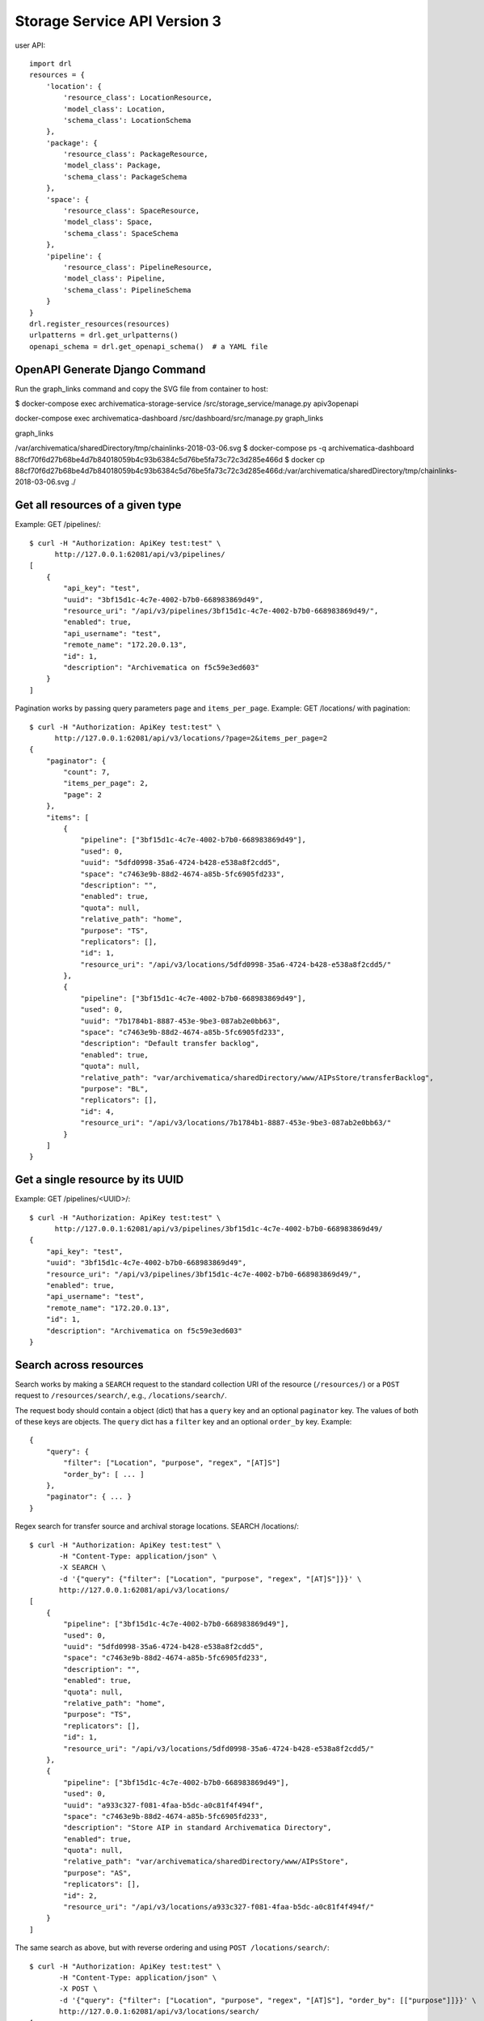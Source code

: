 ================================================================================
  Storage Service API Version 3
================================================================================

user API::

    import drl
    resources = {
        'location': {
            'resource_class': LocationResource,
            'model_class': Location,
            'schema_class': LocationSchema
        },
        'package': {
            'resource_class': PackageResource,
            'model_class': Package,
            'schema_class': PackageSchema
        },
        'space': {
            'resource_class': SpaceResource,
            'model_class': Space,
            'schema_class': SpaceSchema
        },
        'pipeline': {
            'resource_class': PipelineResource,
            'model_class': Pipeline,
            'schema_class': PipelineSchema
        }
    }
    drl.register_resources(resources)
    urlpatterns = drl.get_urlpatterns()
    openapi_schema = drl.get_openapi_schema()  # a YAML file


OpenAPI Generate Django Command
================================================================================

Run the graph_links command and copy the SVG file from container to host:

$ docker-compose exec archivematica-storage-service /src/storage_service/manage.py apiv3openapi

docker-compose exec archivematica-dashboard /src/dashboard/src/manage.py
graph_links

graph_links

/var/archivematica/sharedDirectory/tmp/chainlinks-2018-03-06.svg
$ docker-compose ps -q archivematica-dashboard
88cf70f6d27b68be4d7b84018059b4c93b6384c5d76be5fa73c72c3d285e466d
$ docker cp 88cf70f6d27b68be4d7b84018059b4c93b6384c5d76be5fa73c72c3d285e466d:/var/archivematica/sharedDirectory/tmp/chainlinks-2018-03-06.svg ./


Get all resources of a given type
================================================================================

Example: GET /pipelines/::

    $ curl -H "Authorization: ApiKey test:test" \
          http://127.0.0.1:62081/api/v3/pipelines/
    [
        {
            "api_key": "test",
            "uuid": "3bf15d1c-4c7e-4002-b7b0-668983869d49",
            "resource_uri": "/api/v3/pipelines/3bf15d1c-4c7e-4002-b7b0-668983869d49/",
            "enabled": true,
            "api_username": "test",
            "remote_name": "172.20.0.13",
            "id": 1,
            "description": "Archivematica on f5c59e3ed603"
        }
    ]

Pagination works by passing query parameters ``page`` and ``items_per_page``.
Example: GET /locations/ with pagination::

    $ curl -H "Authorization: ApiKey test:test" \
          http://127.0.0.1:62081/api/v3/locations/?page=2&items_per_page=2
    {
        "paginator": {
            "count": 7,
            "items_per_page": 2,
            "page": 2
        },
        "items": [
            {
                "pipeline": ["3bf15d1c-4c7e-4002-b7b0-668983869d49"],
                "used": 0,
                "uuid": "5dfd0998-35a6-4724-b428-e538a8f2cdd5",
                "space": "c7463e9b-88d2-4674-a85b-5fc6905fd233",
                "description": "",
                "enabled": true,
                "quota": null,
                "relative_path": "home",
                "purpose": "TS",
                "replicators": [],
                "id": 1,
                "resource_uri": "/api/v3/locations/5dfd0998-35a6-4724-b428-e538a8f2cdd5/"
            },
            {
                "pipeline": ["3bf15d1c-4c7e-4002-b7b0-668983869d49"],
                "used": 0,
                "uuid": "7b1784b1-8887-453e-9be3-087ab2e0bb63",
                "space": "c7463e9b-88d2-4674-a85b-5fc6905fd233",
                "description": "Default transfer backlog",
                "enabled": true,
                "quota": null,
                "relative_path": "var/archivematica/sharedDirectory/www/AIPsStore/transferBacklog",
                "purpose": "BL",
                "replicators": [],
                "id": 4,
                "resource_uri": "/api/v3/locations/7b1784b1-8887-453e-9be3-087ab2e0bb63/"
            }
        ]
    }


Get a single resource by its UUID
================================================================================

Example: GET /pipelines/<UUID>/::

    $ curl -H "Authorization: ApiKey test:test" \
          http://127.0.0.1:62081/api/v3/pipelines/3bf15d1c-4c7e-4002-b7b0-668983869d49/
    {
        "api_key": "test",
        "uuid": "3bf15d1c-4c7e-4002-b7b0-668983869d49",
        "resource_uri": "/api/v3/pipelines/3bf15d1c-4c7e-4002-b7b0-668983869d49/",
        "enabled": true,
        "api_username": "test",
        "remote_name": "172.20.0.13",
        "id": 1,
        "description": "Archivematica on f5c59e3ed603"
    }


Search across resources
================================================================================

Search works by making a ``SEARCH`` request to the standard collection URI of
the resource (``/resources/``) or a ``POST`` request to ``/resources/search/``,
e.g., ``/locations/search/``.

The request body should contain a object (dict) that has a ``query`` key and an
optional ``paginator`` key. The values of both of these keys are objects. The
``query`` dict has a ``filter`` key and an optional ``order_by`` key. Example::

    {
        "query": {
            "filter": ["Location", "purpose", "regex", "[AT]S"]
            "order_by": [ ... ]
        },
        "paginator": { ... }
    }

Regex search for transfer source and archival storage locations. SEARCH
/locations/::

    $ curl -H "Authorization: ApiKey test:test" \
           -H "Content-Type: application/json" \
           -X SEARCH \
           -d '{"query": {"filter": ["Location", "purpose", "regex", "[AT]S"]}}' \
           http://127.0.0.1:62081/api/v3/locations/
    [
        {
            "pipeline": ["3bf15d1c-4c7e-4002-b7b0-668983869d49"],
            "used": 0,
            "uuid": "5dfd0998-35a6-4724-b428-e538a8f2cdd5",
            "space": "c7463e9b-88d2-4674-a85b-5fc6905fd233",
            "description": "",
            "enabled": true,
            "quota": null,
            "relative_path": "home",
            "purpose": "TS",
            "replicators": [],
            "id": 1,
            "resource_uri": "/api/v3/locations/5dfd0998-35a6-4724-b428-e538a8f2cdd5/"
        },
        {
            "pipeline": ["3bf15d1c-4c7e-4002-b7b0-668983869d49"],
            "used": 0,
            "uuid": "a933c327-f081-4faa-b5dc-a0c81f4f494f",
            "space": "c7463e9b-88d2-4674-a85b-5fc6905fd233",
            "description": "Store AIP in standard Archivematica Directory",
            "enabled": true,
            "quota": null,
            "relative_path": "var/archivematica/sharedDirectory/www/AIPsStore",
            "purpose": "AS",
            "replicators": [],
            "id": 2,
            "resource_uri": "/api/v3/locations/a933c327-f081-4faa-b5dc-a0c81f4f494f/"
        }
    ]

The same search as above, but with reverse ordering and using ``POST
/locations/search/``::

    $ curl -H "Authorization: ApiKey test:test" \
           -H "Content-Type: application/json" \
           -X POST \
           -d '{"query": {"filter": ["Location", "purpose", "regex", "[AT]S"], "order_by": [["purpose"]]}}' \
           http://127.0.0.1:62081/api/v3/locations/search/
    [
        {
            "pipeline": ["3bf15d1c-4c7e-4002-b7b0-668983869d49" ],
            "used": 0,
            "uuid": "a933c327-f081-4faa-b5dc-a0c81f4f494f",
            "space": "c7463e9b-88d2-4674-a85b-5fc6905fd233",
            "description": "Store AIP in standard Archivematica Directory",
            "enabled": true,
            "quota": null,
            "relative_path": "var/archivematica/sharedDirectory/www/AIPsStore",
            "purpose": "AS",
            "replicators": [],
            "id": 2,
            "resource_uri": "/api/v3/locations/a933c327-f081-4faa-b5dc-a0c81f4f494f/"
        },
        {
            "pipeline": ["3bf15d1c-4c7e-4002-b7b0-668983869d49"],
            "used": 0,
            "uuid": "5dfd0998-35a6-4724-b428-e538a8f2cdd5",
            "space": "c7463e9b-88d2-4674-a85b-5fc6905fd233",
            "description": "",
            "enabled": true,
            "quota": null,
            "relative_path": "home",
            "purpose": "TS",
            "replicators": [],
            "id": 1,
            "resource_uri": "/api/v3/locations/5dfd0998-35a6-4724-b428-e538a8f2cdd5/"
        }
    ]

The same search as above, this time adding pagination::

    $ curl -H "Authorization: ApiKey test:test" \
           -H "Content-Type: application/json" \
           -X POST \
           -d '{"paginator": {"page": 2, "items_per_page": 1}, "query": {"filter": ["Location", "purpose", "regex", "[AT]S"], "order_by": [["purpose"]]}}' \
           http://127.0.0.1:62081/api/v3/locations/search/
    {
        "paginator": {
            "count": 2,
            "items_per_page": 1,
            "page": 2
        },
        "items": [
            {
                "pipeline": ["3bf15d1c-4c7e-4002-b7b0-668983869d49"],
                "used": 0,
                "uuid": "5dfd0998-35a6-4724-b428-e538a8f2cdd5",
                "space": "c7463e9b-88d2-4674-a85b-5fc6905fd233",
                "description": "",
                "enabled": true,
                "quota": null,
                "relative_path": "home",
                "purpose": "TS",
                "replicators": [],
                "id": 1,
                "resource_uri": "/api/v3/locations/5dfd0998-35a6-4724-b428-e538a8f2cdd5/"
            }
        ]
    }

